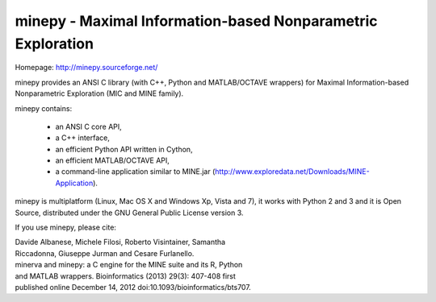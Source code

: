 minepy - Maximal Information-based Nonparametric Exploration
------------------------------------------------------------

Homepage: http://minepy.sourceforge.net/

minepy provides an ANSI C library (with C++, Python and MATLAB/OCTAVE
wrappers) for Maximal Information-based Nonparametric Exploration (MIC
and MINE family).

minepy contains:

 * an ANSI C core API,
 * a C++ interface, 
 * an efficient Python API written in Cython,
 * an efficient MATLAB/OCTAVE API,
 * a command-line application similar to MINE.jar
   (http://www.exploredata.net/Downloads/MINE-Application).

minepy is multiplatform (Linux, Mac OS X and Windows Xp, Vista and 7),
it works with Python 2 and 3 and it is Open Source, distributed under
the GNU General Public License version 3.

If you use minepy, please cite:

| Davide Albanese, Michele Filosi, Roberto Visintainer, Samantha
| Riccadonna, Giuseppe Jurman and Cesare Furlanello.
| minerva and minepy: a C engine for the MINE suite and its R, Python
| and MATLAB wrappers.  Bioinformatics (2013) 29(3): 407-408 first
| published online December 14, 2012 doi:10.1093/bioinformatics/bts707.
